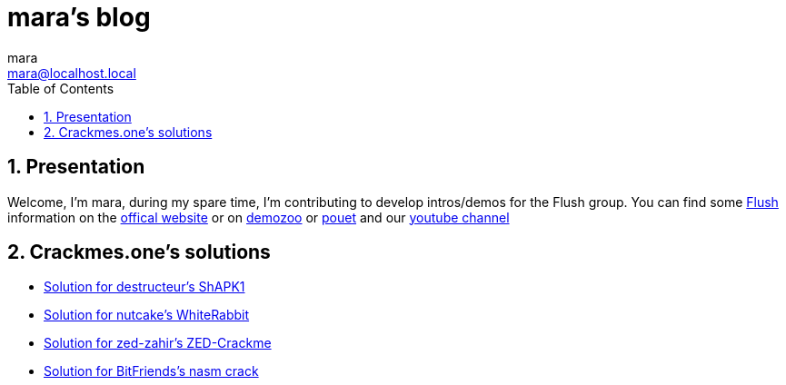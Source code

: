= mara's blog
mara <mara@localhost.local>
:toc:
:numbered:
:nofooter:
:source-highlighter: pygments

== Presentation

Welcome, I'm mara, during my spare time, I'm contributing to develop
intros/demos for the Flush group.
You can find some https://flush.team[Flush] information on the https://flush.team[offical website] or on https://demozoo.org/groups/41823/[demozoo] or https://www.pouet.net/groups.php?which=12080[pouet] and our https://www.youtube.com/channel/UCHHiTAx0hdEVxxUqJZ-3yIw[youtube channel]

== Crackmes.one's solutions

- link:crackmes.one/destructeur/ShAPK1/solution.html[Solution for destructeur’s ShAPK1]
- link:crackmes.one/nutcake/WhiteRabbit/solution.html[Solution for nutcake’s WhiteRabbit]
- link:crackmes.one/zed-zahir/ZED-Crackme/solution.html[Solution for zed-zahir's ZED-Crackme]
- link:crackmes.one/bitfriends/nasm%20crack/solution.html[Solution for BitFriends's nasm crack]


